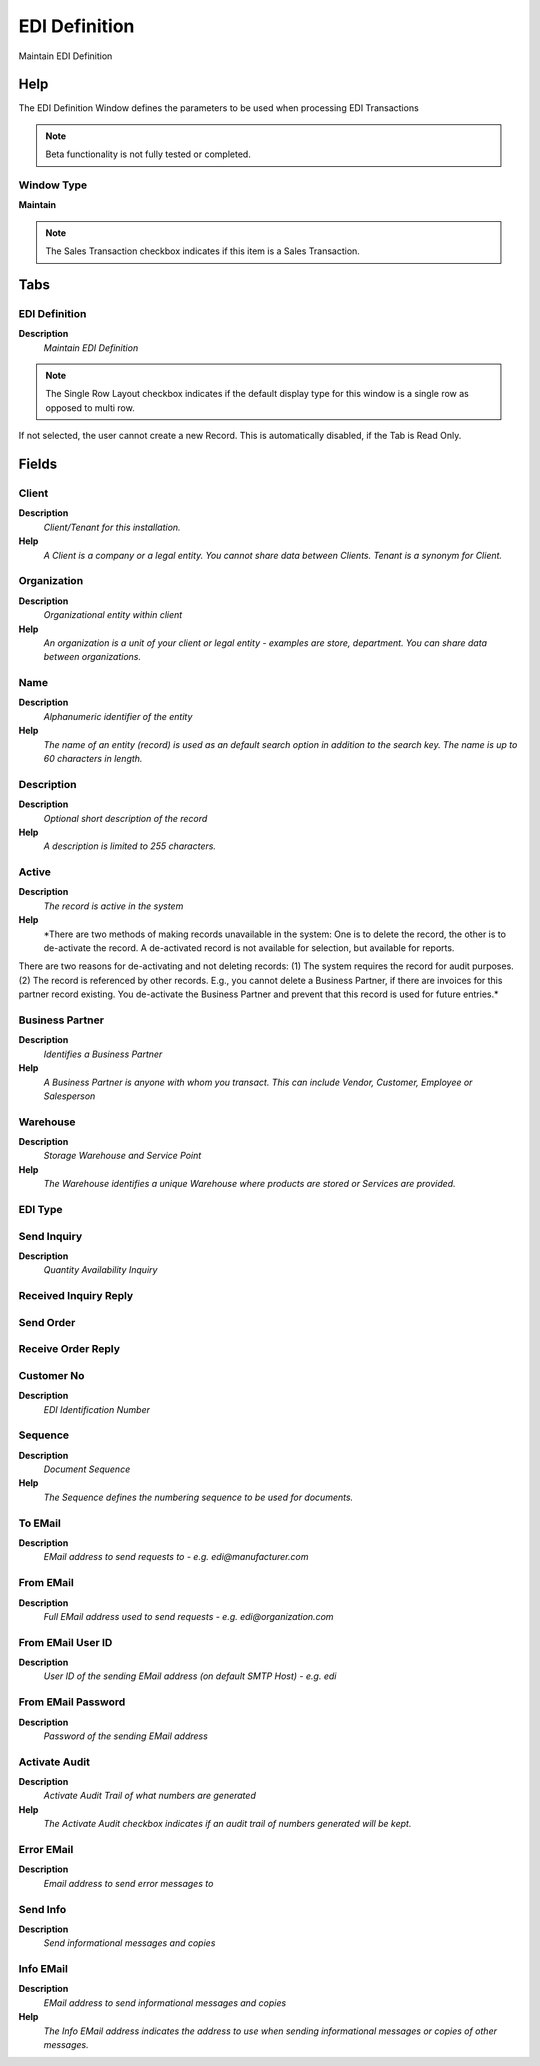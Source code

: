 
.. _window-edidefinition:

==============
EDI Definition
==============

Maintain EDI Definition

Help
====
The EDI Definition Window defines the parameters to be used when processing EDI Transactions

.. note::
    Beta functionality is not fully tested or completed.

Window Type
-----------
\ **Maintain**\ 

.. note::
    The Sales Transaction checkbox indicates if this item is a Sales Transaction.


Tabs
====

EDI Definition
--------------
\ **Description**\ 
 \ *Maintain EDI Definition*\ 

.. note::
    The Single Row Layout checkbox indicates if the default display type for this window is a single row as opposed to multi row.
If not selected, the user cannot create a new Record.  This is automatically disabled, if the Tab is Read Only.

Fields
======

Client
------
\ **Description**\ 
 \ *Client/Tenant for this installation.*\ 
\ **Help**\ 
 \ *A Client is a company or a legal entity. You cannot share data between Clients. Tenant is a synonym for Client.*\ 

Organization
------------
\ **Description**\ 
 \ *Organizational entity within client*\ 
\ **Help**\ 
 \ *An organization is a unit of your client or legal entity - examples are store, department. You can share data between organizations.*\ 

Name
----
\ **Description**\ 
 \ *Alphanumeric identifier of the entity*\ 
\ **Help**\ 
 \ *The name of an entity (record) is used as an default search option in addition to the search key. The name is up to 60 characters in length.*\ 

Description
-----------
\ **Description**\ 
 \ *Optional short description of the record*\ 
\ **Help**\ 
 \ *A description is limited to 255 characters.*\ 

Active
------
\ **Description**\ 
 \ *The record is active in the system*\ 
\ **Help**\ 
 \ *There are two methods of making records unavailable in the system: One is to delete the record, the other is to de-activate the record. A de-activated record is not available for selection, but available for reports.
There are two reasons for de-activating and not deleting records:
(1) The system requires the record for audit purposes.
(2) The record is referenced by other records. E.g., you cannot delete a Business Partner, if there are invoices for this partner record existing. You de-activate the Business Partner and prevent that this record is used for future entries.*\ 

Business Partner
----------------
\ **Description**\ 
 \ *Identifies a Business Partner*\ 
\ **Help**\ 
 \ *A Business Partner is anyone with whom you transact.  This can include Vendor, Customer, Employee or Salesperson*\ 

Warehouse
---------
\ **Description**\ 
 \ *Storage Warehouse and Service Point*\ 
\ **Help**\ 
 \ *The Warehouse identifies a unique Warehouse where products are stored or Services are provided.*\ 

EDI Type
--------

Send Inquiry
------------
\ **Description**\ 
 \ *Quantity Availability Inquiry*\ 

Received Inquiry Reply
----------------------

Send Order
----------

Receive Order Reply
-------------------

Customer No
-----------
\ **Description**\ 
 \ *EDI Identification Number*\ 

Sequence
--------
\ **Description**\ 
 \ *Document Sequence*\ 
\ **Help**\ 
 \ *The Sequence defines the numbering sequence to be used for documents.*\ 

To EMail
--------
\ **Description**\ 
 \ *EMail address to send requests to - e.g. edi@manufacturer.com*\ 

From EMail
----------
\ **Description**\ 
 \ *Full EMail address used to send requests - e.g. edi@organization.com*\ 

From EMail User ID
------------------
\ **Description**\ 
 \ *User ID of the sending EMail address (on default SMTP Host) - e.g. edi*\ 

From EMail Password
-------------------
\ **Description**\ 
 \ *Password of the sending EMail address*\ 

Activate Audit
--------------
\ **Description**\ 
 \ *Activate Audit Trail of what numbers are generated*\ 
\ **Help**\ 
 \ *The Activate Audit checkbox indicates if an audit trail of numbers generated will be kept.*\ 

Error EMail
-----------
\ **Description**\ 
 \ *Email address to send error messages to*\ 

Send Info
---------
\ **Description**\ 
 \ *Send informational messages and copies*\ 

Info EMail
----------
\ **Description**\ 
 \ *EMail address to send informational messages and copies*\ 
\ **Help**\ 
 \ *The Info EMail address indicates the address to use when sending informational messages or copies of other messages.*\ 
